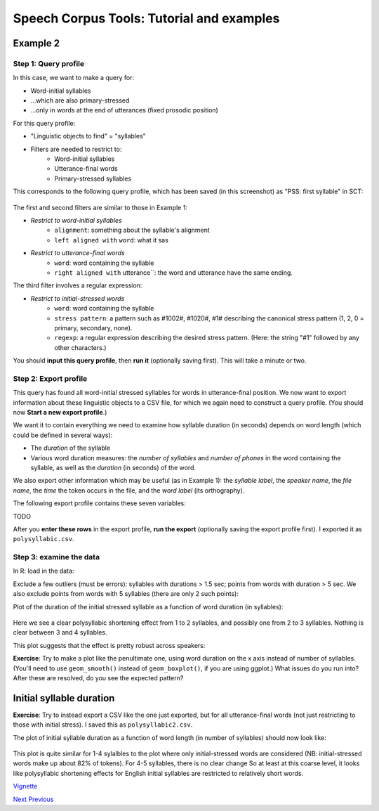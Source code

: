 ******************************************
Speech Corpus Tools: Tutorial and examples
******************************************



.. _example2:

Example 2	
###################

Step 1: Query profile
*********************

In this case, we want to make a query for:

* Word-initial syllables 
* \.\.\.which are also primary-stressed
* \.\.\.only in words at the end of utterances (fixed prosodic position)

For this query profile:

* "Linguistic objects to find" = "syllables"
* Filters are needed to restrict to:
    * Word-initial syllables
    * Utterance-final words
    * Primary-stressed syllables

This corresponds to the following query profile, which has been saved (in this screenshot) as "PSS: first syllable" in SCT:

	.. image:: ex2Fig1.png
		:width: 450px
		:align: center
		:height: 300px
		:alt: Image cannot be displayed in your browser


The first and second filters are similar to those in Example 1:

* *Restrict to word-initial syllables*
    * ``alignment``: something about the syllable's alignment
    * ``left aligned with`` ``word``: what it sas
* *Restrict to utterance-final words*
    * ``word``: word containing the syllable
    * ``right aligned with`` utterance``: the word and utterance have the same ending.
    
The third filter involves a regular expression:

* *Restrict to initial-stressed words*
    * ``word``: word containing the syllable
    * ``stress pattern``: a pattern such as \#1002\#, \#1020\#, \#1\# describing the canonical stress pattern (1, 2, 0 = primary, secondary, none).
    * ``regexp``: a regular expression describing the desired stress pattern. (Here: the string "\#1" followed by any other characters.)

You should **input this query profile**, then **run it** (optionally saving first).  This will take a minute or two.

Step 2: Export profile
**********************

This query has found all word-initial stressed syllables for words in utterance-final position. We now want to export information about these linguistic objects to a CSV file, for which we again need to construct a query profile.  (You should now **Start a new export profile**.)

We want it to contain everything we need to examine how syllable duration (in seconds) depends on word length (which could be defined in several ways):

* The *duration* of the syllable
* Various word duration measures: the *number of syllables* and *number of phones* in the word containing the syllable, as well as the *duration* (in seconds) of the word.

We also export other information which may be useful (as in Example 1): the *syllable label*, the *speaker name*, the *file name*, the *time* the token occurs in the file, and the *word label* (its orthography). 

The following export profile contains these seven variables:

TODO

After you **enter these rows** in the export profile, **run the export** (optionally saving the export profile first).  I exported it as ``polysyllabic.csv``.

Step 3: examine the data
************************

In R\: load in the data\:

	
Exclude a few outliers (must be errors): syllables with durations > 1.5 sec; points from words with duration > 5 sec. We also exclude  points from words with 5 syllables (there are only 2 such points):

	


Plot of the duration of the initial stressed syllable as a function of word duration (in syllables):

	.. image:: ex2Fig2.png
		:width: 450px
		:align: center
		:height: 300px
		:alt: Image cannot be displayed in your browser

	

Here we see a clear polysyllabic shortening effect from 1 to 2 syllables, and possibly one from 2 to 3 syllables. Nothing is clear between 3 and 4 syllables.

This plot suggests that the effect is pretty robust across speakers:
	.. image:: ex2Fig3.png
		:width: 450px
		:align: center
		:height: 300px
		:alt: Image cannot be displayed in your browser

	
**Exercise**: Try to make a plot like the penultimate one, using word duration on the x axis instead of number of syllables.  (You'll need to use ``geom_smooth()`` instead of ``geom_boxplot()``, if you are using ggplot.)  What issues do you run into?  After these are resolved, do you see the expected pattern? 

Initial syllable duration
##########################

**Exercise**: Try to instead export a CSV like the one just exported, but for all utterance-final words (not just restricting to those with initial stress).  I saved this as ``polysyllabic2.csv``.   

The plot of initial syllable duration as a function of word length (in number of syllables) should now look like:

	.. image:: ex2Fig4.png
		:width: 450px
		:align: center
		:height: 300px
		:alt: Image cannot be displayed in your browser


This plot is quite similar for 1-4 sylalbles to the plot where only initial-stressed words are considered (NB: initial-stressed words make up about 82\% of tokens). For 4-5 syllables, there is no clear change  So at least at this coarse level, it looks like polysyllabic shortening effects for English initial syllables are restricted to relatively short words.




`Vignette <http://sct.readthedocs.io/en/latest/tutorial/vignetteMain.html>`_

`Next <http://sct.readthedocs.io/en/latest/tutorial/tutorial2.html>`_ 			`Previous <http://sct.readthedocs.io/en/latest/tutorial/vignetteMain.html>`_



